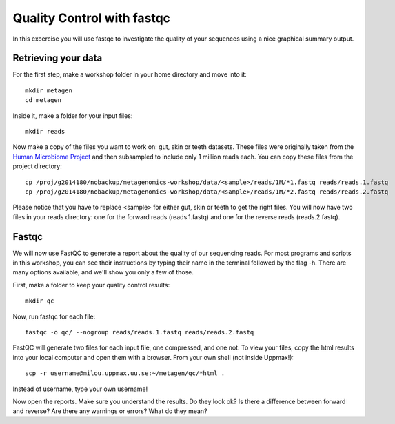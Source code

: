 ==========================================
Quality Control with fastqc
==========================================
In this excercise you will use fastqc to investigate the quality of your sequences 
using a nice graphical summary output. 

Retrieving your data
====================
For the first step, make a workshop folder in your home directory and move into it::

	mkdir metagen
	cd metagen

Inside it, make a folder for your input files::

	mkdir reads

Now make a copy of the files you want to work on: gut, skin or teeth datasets. These
files were originally taken from the `Human Microbiome Project <http://hmpdacc.org/>`_ and then subsampled
to include only 1 million reads each. You can copy these files from the project directory::

	cp /proj/g2014180/nobackup/metagenomics-workshop/data/<sample>/reads/1M/*1.fastq reads/reads.1.fastq
	cp /proj/g2014180/nobackup/metagenomics-workshop/data/<sample>/reads/1M/*2.fastq reads/reads.2.fastq

Please notice that you have to replace <sample> for either gut, skin or teeth to get the
right files. You will now have two files in your reads directory: one for the forward reads
(reads.1.fastq) and one for the reverse reads (reads.2.fastq).

Fastqc
======
We will now use FastQC to generate a report about the quality of our sequencing reads.
For most programs and scripts in this workshop, you can see their instructions by typing
their name in the terminal followed by the flag -h. There are many options available,
and we'll show you only a few of those.

First, make a folder to keep your quality control results::

	mkdir qc

Now, run fastqc for each file::

	fastqc -o qc/ --nogroup reads/reads.1.fastq reads/reads.2.fastq

FastQC will generate two files for each input file, one compressed, and one not. To view
your files, copy the html results into your local computer and open them with a browser.
From your own shell (not inside Uppmax!)::

	scp -r username@milou.uppmax.uu.se:~/metagen/qc/*html .

Instead of username, type your own username!

Now open the reports. Make sure you understand the results. Do they look ok? Is there a 
difference between forward and reverse? Are there any warnings or errors? What do they mean?
